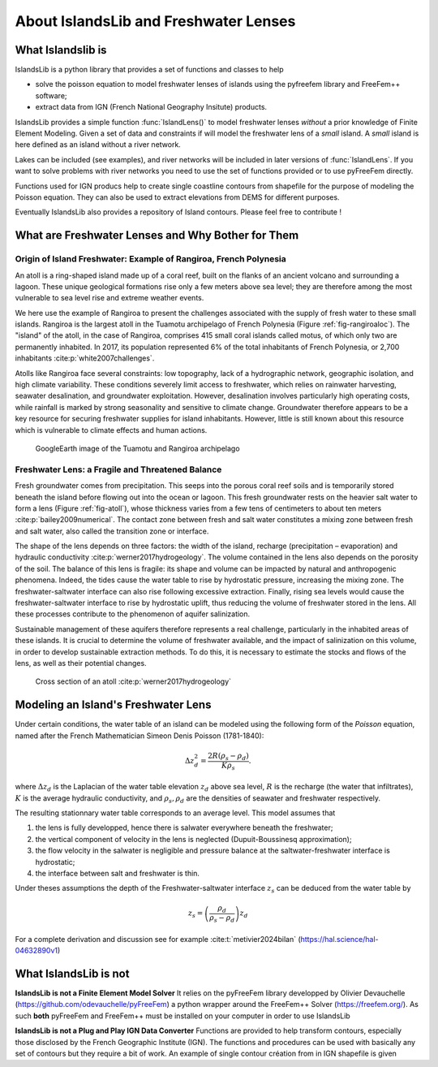 ######################################
About IslandsLib and Freshwater Lenses
######################################

What Islandslib is
==================

IslandsLib is a python library that provides a set of functions and classes to help 

* solve the poisson equation to model  freshwater lenses of islands using the pyfreefem library and FreeFem++ software; 
* extract data from IGN (French National Geography Insitute) products.


IslandsLib provides a simple function :func:`IslandLens()` to model freshwater lenses *without* a prior knowledge of Finite Element Modeling. 
Given a set of data and constraints if will model the freshwater lens of a *small* island. 
A *small* island is here defined as an island without a river network. 


Lakes can be included (see examples), and river networks will be included in  later versions of :func:`IslandLens`. If you want to solve problems with river networks 
you need to use the set of functions provided or to use pyFreeFem directly.

Functions used for IGN producs help to create single coastline contours from shapefile for the purpose of modeling the Poisson equation. 
They can also be used to extract elevations from DEMS for different purposes. 

Eventually IslandsLib also provides a repository of Island contours. Please feel free to contribute !


What are Freshwater Lenses and Why Bother for Them
==================================================


Origin of Island Freshwater: Example of Rangiroa, French Polynesia
-------------------------------------------------------------------

An atoll is a ring-shaped island made up of a coral reef, built on the flanks of an ancient volcano and 
surrounding a lagoon. These unique geological formations rise only a few meters above sea level; 
they are therefore among the most vulnerable to sea level rise and extreme weather events.

We here use the example of Rangiroa to present the challenges associated with the supply of fresh water to 
these small islands. Rangiroa is the largest atoll in the Tuamotu archipelago of French Polynesia 
(Figure :ref:`fig-rangiroaloc`). The "island" of the atoll, in the case of Rangiroa, comprises 415 small coral islands 
called motus, of which only two are permanently inhabited. In 2017, its population represented 6% of the total 
inhabitants of French Polynesia, or 2,700 inhabitants :cite:p:`white2007challenges`. 

Atolls like Rangiroa face several constraints: low topography, lack of a hydrographic network, 
geographic isolation, and high climate variability. These conditions severely limit access to freshwater, 
which relies on rainwater harvesting, seawater desalination, and groundwater exploitation. However, desalination 
involves particularly high operating costs, while rainfall is marked by strong seasonality and sensitive to 
climate change. Groundwater therefore appears to be a key resource for securing freshwater supplies for island 
inhabitants. However, little is still known about this resource which is vulnerable to climate effects and human actions.

.. _fig-rangiroaloc:

.. figure:: ./figures/rangiroaloc.png

    GoogleEarth image of the Tuamotu and Rangiroa archipelago


Freshwater Lens: a Fragile and Threatened Balance
-------------------------------------------------

Fresh groundwater comes from precipitation. This seeps into the porous coral reef soils and is temporarily 
stored beneath the island before flowing out into the ocean or lagoon. This fresh groundwater rests 
on the heavier salt water to form a lens (Figure :ref:`fig-atoll`), whose thickness 
varies from a few tens of centimeters to about ten meters :cite:p:`bailey2009numerical`. 
The contact zone between fresh and salt water constitutes a mixing zone between fresh and salt water, 
also called the transition zone or interface.

The shape of the lens depends on three factors: the width of the island, recharge (precipitation – evaporation) 
and hydraulic conductivity :cite:p:`werner2017hydrogeology`. The volume contained in the lens also depends on the 
porosity of the soil.
The balance of this lens is fragile: its shape and volume can be impacted by natural 
and anthropogenic phenomena. Indeed, the tides cause the water table to rise by hydrostatic pressure, 
increasing the mixing zone. The freshwater-saltwater interface can also rise following excessive extraction. Finally, 
rising sea levels would cause the freshwater-saltwater interface to rise by hydrostatic uplift, thus reducing 
the volume of freshwater stored in the lens. All these processes contribute to the phenomenon of aquifer 
salinization.

Sustainable management of these aquifers therefore represents a real challenge, 
particularly in the inhabited areas of these islands. It is crucial to determine the volume of 
freshwater available, and the impact of salinization on this volume, in order to develop sustainable 
extraction methods. To do this, it is necessary to estimate the stocks and flows of the lens, as well as 
their potential changes.

   

.. _fig-atoll:

.. figure:: ./figures/Atoll.png

    Cross section of an atoll :cite:p:`werner2017hydrogeology`



.. bibliography::


Modeling an Island's Freshwater Lens 
====================================

Under certain conditions, the water table of an island can be modeled using the following form of the *Poisson* equation,
named after the French Mathematician Simeon Denis Poisson (1781-1840):

.. math::
    \Delta z_d^2 = \frac{2R(\rho_s-\rho_d)}{K\rho_s}.

where :math:`\Delta z_d` is the Laplacian of the water table elevation :math:`z_d` above sea level, :math:`R` is the recharge (the water that infiltrates), 
:math:`K` is the average hydraulic conductivity, and :math:`\rho_s,\rho_d` are the densities of seawater and freshwater respectively.


The resulting stationnary water table corresponds to an average level. This model assumes that

#. the lens is fully developped, hence there is salwater everywhere beneath the freshwater;
#. the vertical component of velocity in the lens is neglected (Dupuit-Boussinesq approximation);
#. the flow velocity in the salwater is negligible and pressure balance at the saltwater-freshwater interface is hydrostatic;
#. the interface between salt and freshwater is thin.
  
Under theses assumptions the depth of the Freshwater-saltwater interface :math:`z_s` can be deduced from the water table by

.. math::
    z_s = \left(\frac{\rho_d}{\rho_s-\rho_d}\right)z_d

For a complete derivation and discussion see for example :cite:t:`metivier2024bilan` (https://hal.science/hal-04632890v1)



What IslandsLib is not
======================


**IslandsLib is not a Finite Element Model Solver** It relies on the pyFreeFem library developped by Olivier Devauchelle (https://github.com/odevauchelle/pyFreeFem) a python wrapper 
around the FreeFem++ Solver (https://freefem.org/). 
As such **both** pyFreeFem and FreeFem++ must be installed on your computer in order to use IslandsLib

**IslandsLib is not a Plug and Play IGN Data Converter** Functions are provided to help transform contours, especially those disclosed by the French Geographic Institute (IGN). The functions and procedures 
can be used with  basically any set of contours but they require a bit of work. 
An example of single contour création from in IGN shapefile is given


